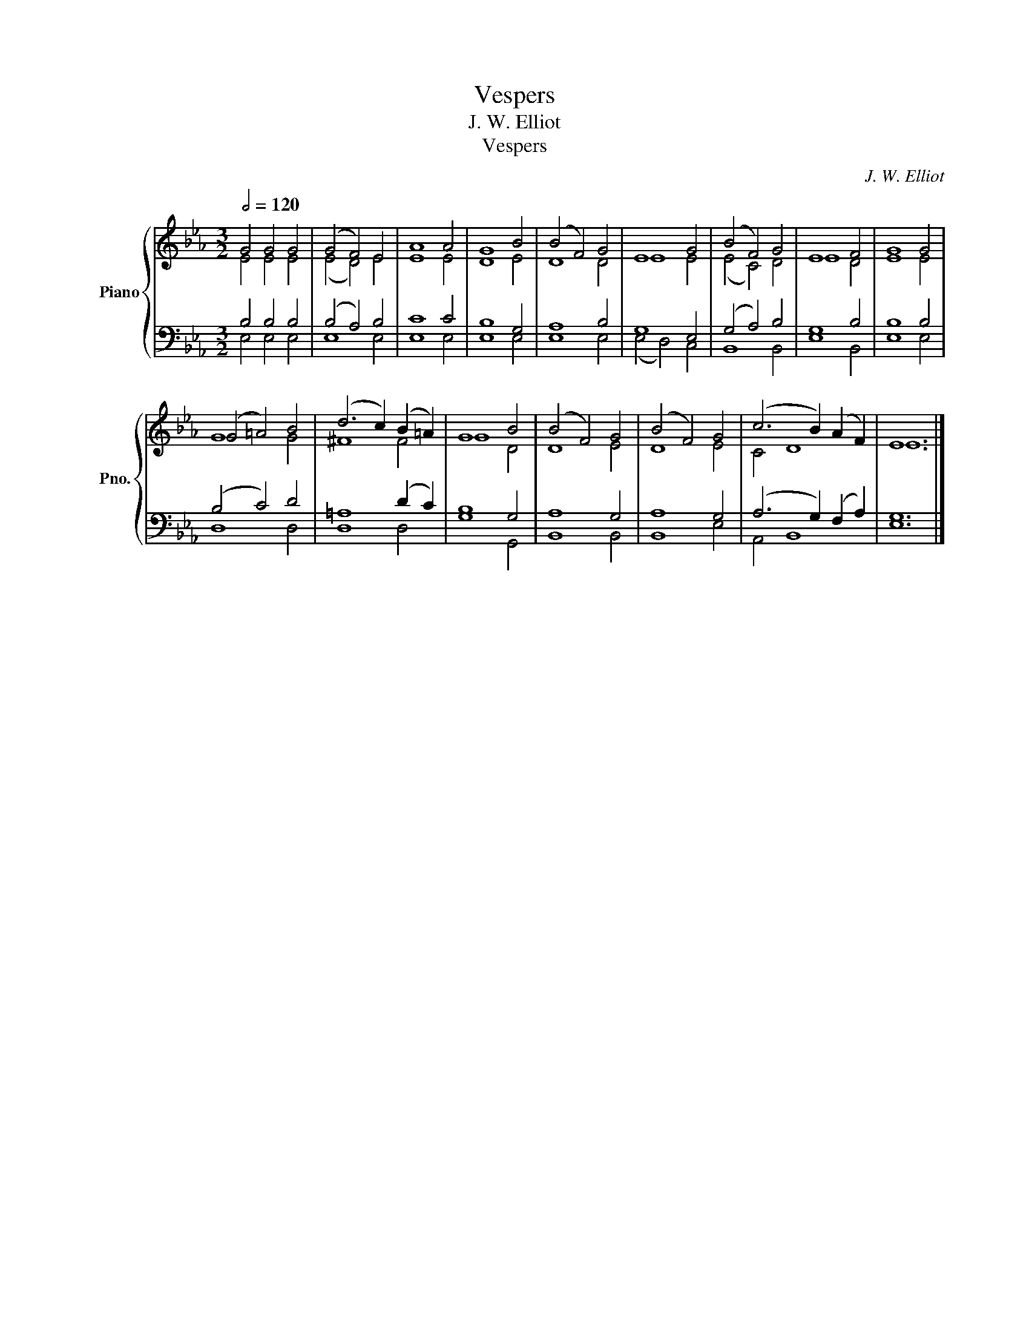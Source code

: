 X:1
T:Vespers
T:J. W. Elliot
T:Vespers
C:J. W. Elliot
%%score { ( 1 2 ) | ( 3 4 ) }
L:1/8
Q:1/2=120
M:3/2
K:Eb
V:1 treble nm="Piano" snm="Pno."
V:2 treble 
V:3 bass 
V:4 bass 
V:1
 G4 G4 G4 | (G4 F4) E4 | A8 A4 | G8 B4 | (B4 F4) G4 | E8 G4 | (B4 F4) G4 | E8 F4 | G8 G4 | %9
 (G4 =A4) B4 | (d6 c2) (B2 =A2) | G8 B4 | (B4 F4) G4 | (B4 F4) G4 | (c6 B2) (A2 F2) | E12 |] %16
V:2
 E4 E4 E4 | (E4 D4) E4 | E8 E4 | D8 E4 | D8 D4 | E8 E4 | (E4 C4) D4 | E8 D4 | E8 E4 | G8 G4 | %10
 ^F8 F4 | G8 D4 | D8 E4 | D8 E4 | C4 D8 | E12 |] %16
V:3
 B,4 B,4 B,4 | (B,4 A,4) B,4 | C8 C4 | B,8 G,4 | A,8 B,4 | G,8 E,4 | (G,4 A,4) B,4 | G,8 B,4 | %8
 B,8 B,4 | (B,4 C4) D4 | =A,8 (D2 C2) | B,8 G,4 | A,8 G,4 | A,8 G,4 | (A,6 G,2) (F,2 A,2) | G,12 |] %16
V:4
 E,4 E,4 E,4 | E,8 E,4 | E,8 E,4 | E,8 E,4 | E,8 E,4 | (E,4 D,4) C,4 | B,,8 B,,4 | E,8 B,,4 | %8
 E,8 E,4 | D,8 D,4 | D,8 D,4 | G,8 G,,4 | B,,8 B,,4 | B,,8 E,4 | A,,4 B,,8 | E,12 |] %16

